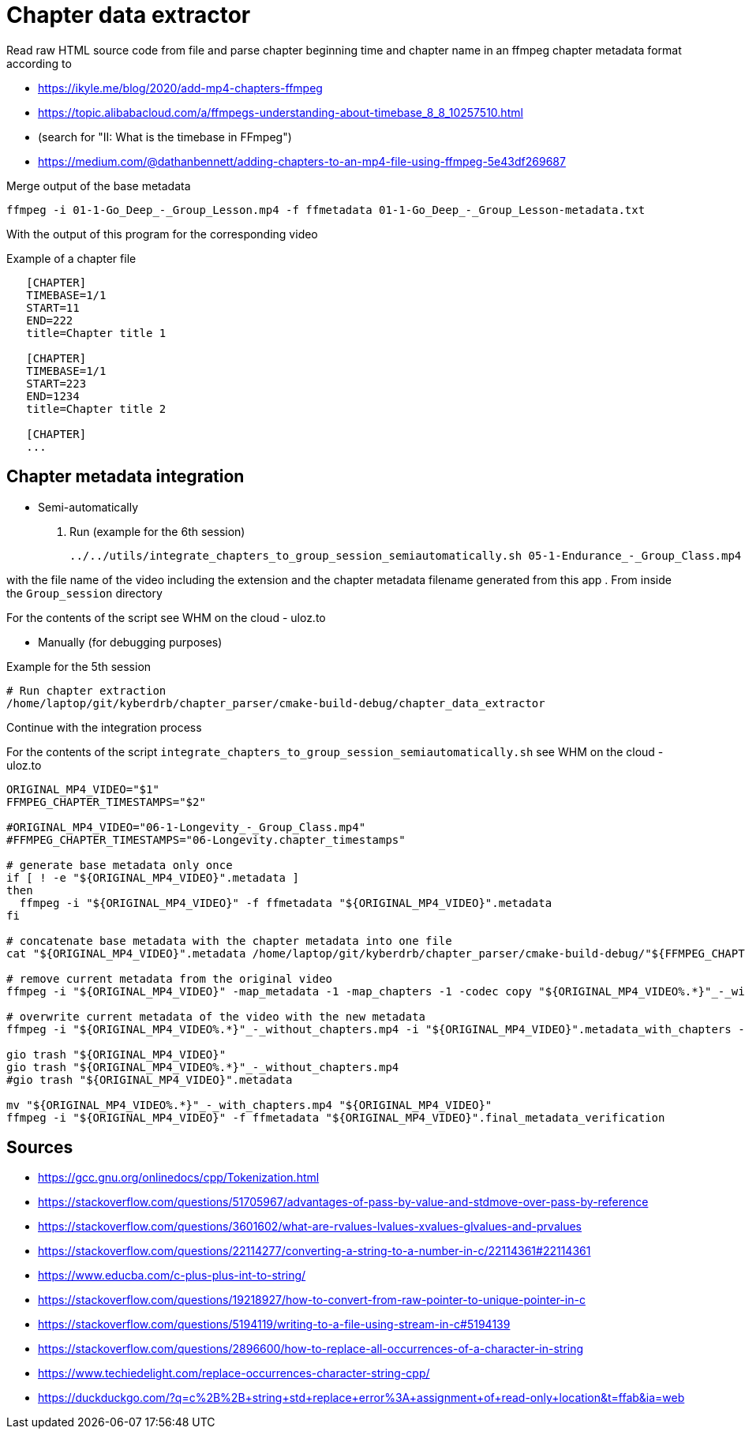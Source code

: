 = Chapter data extractor

Read raw HTML source code from file
and parse chapter beginning time and chapter name in an ffmpeg chapter metadata format according to

- https://ikyle.me/blog/2020/add-mp4-chapters-ffmpeg
- https://topic.alibabacloud.com/a/ffmpegs-understanding-about-timebase_8_8_10257510.html
    - (search for "II: What is the timebase in FFmpeg")
- https://medium.com/@dathanbennett/adding-chapters-to-an-mp4-file-using-ffmpeg-5e43df269687

Merge output of the base metadata

 ffmpeg -i 01-1-Go_Deep_-_Group_Lesson.mp4 -f ffmetadata 01-1-Go_Deep_-_Group_Lesson-metadata.txt

With the output of this program for the corresponding video

Example of a chapter file

....
   [CHAPTER]
   TIMEBASE=1/1
   START=11
   END=222
   title=Chapter title 1

   [CHAPTER]
   TIMEBASE=1/1
   START=223
   END=1234
   title=Chapter title 2

   [CHAPTER]
   ...
....

== Chapter metadata integration

- Semi-automatically

    . Run (example for the 6th session)

    ../../utils/integrate_chapters_to_group_session_semiautomatically.sh 05-1-Endurance_-_Group_Class.mp4 05-Endurance.chapter_timestamps

with the file name of the video including the extension and the chapter metadata filename generated from this app
. From inside the `Group_session` directory

For the contents of the script see WHM on the cloud - uloz.to

- Manually (for debugging purposes)

Example for the 5th session

....
# Run chapter extraction
/home/laptop/git/kyberdrb/chapter_parser/cmake-build-debug/chapter_data_extractor
....

Continue with the integration process

For the contents of the script `integrate_chapters_to_group_session_semiautomatically.sh` see WHM on the cloud - uloz.to

....
ORIGINAL_MP4_VIDEO="$1"
FFMPEG_CHAPTER_TIMESTAMPS="$2"

#ORIGINAL_MP4_VIDEO="06-1-Longevity_-_Group_Class.mp4"
#FFMPEG_CHAPTER_TIMESTAMPS="06-Longevity.chapter_timestamps"

# generate base metadata only once
if [ ! -e "${ORIGINAL_MP4_VIDEO}".metadata ]
then
  ffmpeg -i "${ORIGINAL_MP4_VIDEO}" -f ffmetadata "${ORIGINAL_MP4_VIDEO}".metadata
fi

# concatenate base metadata with the chapter metadata into one file
cat "${ORIGINAL_MP4_VIDEO}".metadata /home/laptop/git/kyberdrb/chapter_parser/cmake-build-debug/"${FFMPEG_CHAPTER_TIMESTAMPS}" | head --lines=-1 > "${ORIGINAL_MP4_VIDEO}".metadata_with_chapters

# remove current metadata from the original video
ffmpeg -i "${ORIGINAL_MP4_VIDEO}" -map_metadata -1 -map_chapters -1 -codec copy "${ORIGINAL_MP4_VIDEO%.*}"_-_without_chapters.mp4

# overwrite current metadata of the video with the new metadata
ffmpeg -i "${ORIGINAL_MP4_VIDEO%.*}"_-_without_chapters.mp4 -i "${ORIGINAL_MP4_VIDEO}".metadata_with_chapters -map_metadata 1 #-map_chapters 1 -codec copy "${ORIGINAL_MP4_VIDEO%.*}"_-_with_chapters.mp4

gio trash "${ORIGINAL_MP4_VIDEO}"
gio trash "${ORIGINAL_MP4_VIDEO%.*}"_-_without_chapters.mp4
#gio trash "${ORIGINAL_MP4_VIDEO}".metadata

mv "${ORIGINAL_MP4_VIDEO%.*}"_-_with_chapters.mp4 "${ORIGINAL_MP4_VIDEO}"
ffmpeg -i "${ORIGINAL_MP4_VIDEO}" -f ffmetadata "${ORIGINAL_MP4_VIDEO}".final_metadata_verification
....

== Sources

- https://gcc.gnu.org/onlinedocs/cpp/Tokenization.html
- https://stackoverflow.com/questions/51705967/advantages-of-pass-by-value-and-stdmove-over-pass-by-reference
- https://stackoverflow.com/questions/3601602/what-are-rvalues-lvalues-xvalues-glvalues-and-prvalues
- https://stackoverflow.com/questions/22114277/converting-a-string-to-a-number-in-c/22114361#22114361
- https://www.educba.com/c-plus-plus-int-to-string/
- https://stackoverflow.com/questions/19218927/how-to-convert-from-raw-pointer-to-unique-pointer-in-c
- https://stackoverflow.com/questions/5194119/writing-to-a-file-using-stream-in-c#5194139
- https://stackoverflow.com/questions/2896600/how-to-replace-all-occurrences-of-a-character-in-string
- https://www.techiedelight.com/replace-occurrences-character-string-cpp/
- https://duckduckgo.com/?q=c%2B%2B+string+std+replace+error%3A+assignment+of+read-only+location&t=ffab&ia=web
